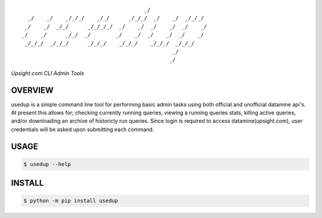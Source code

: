 :: 

                                           _/                     
      _/    _/    _/_/_/    _/_/      _/_/_/  _/    _/  _/_/_/    
     _/    _/  _/_/      _/_/_/_/  _/    _/  _/    _/  _/    _/   
    _/    _/      _/_/  _/        _/    _/  _/    _/  _/    _/    
     _/_/_/  _/_/_/      _/_/_/    _/_/_/    _/_/_/  _/_/_/       
                                                    _/            
                                                   _/             


*Upsight.com CLI Admin Tools*


.. image:: https://img.shields.io/pypi/v/usedup.svg
    :target: https://pypi.python.org/pypi/usedup


OVERVIEW
''''''''
usedup is a simple command line tool for performing basic admin tasks
using both official and unofficial datamine api's. At present this allows
for; checking currently running queries, viewing a running queries stats,
killing active queries, and/or downloading an archive of historicly run
queries. Since login is required to access datamine(upsight.com), user
credentials will be asked upon submitting each command.


USAGE
'''''
.. code-block:: bash

    $ usedup --help


INSTALL
'''''''
.. code-block:: bash

    $ python -m pip install usedup
